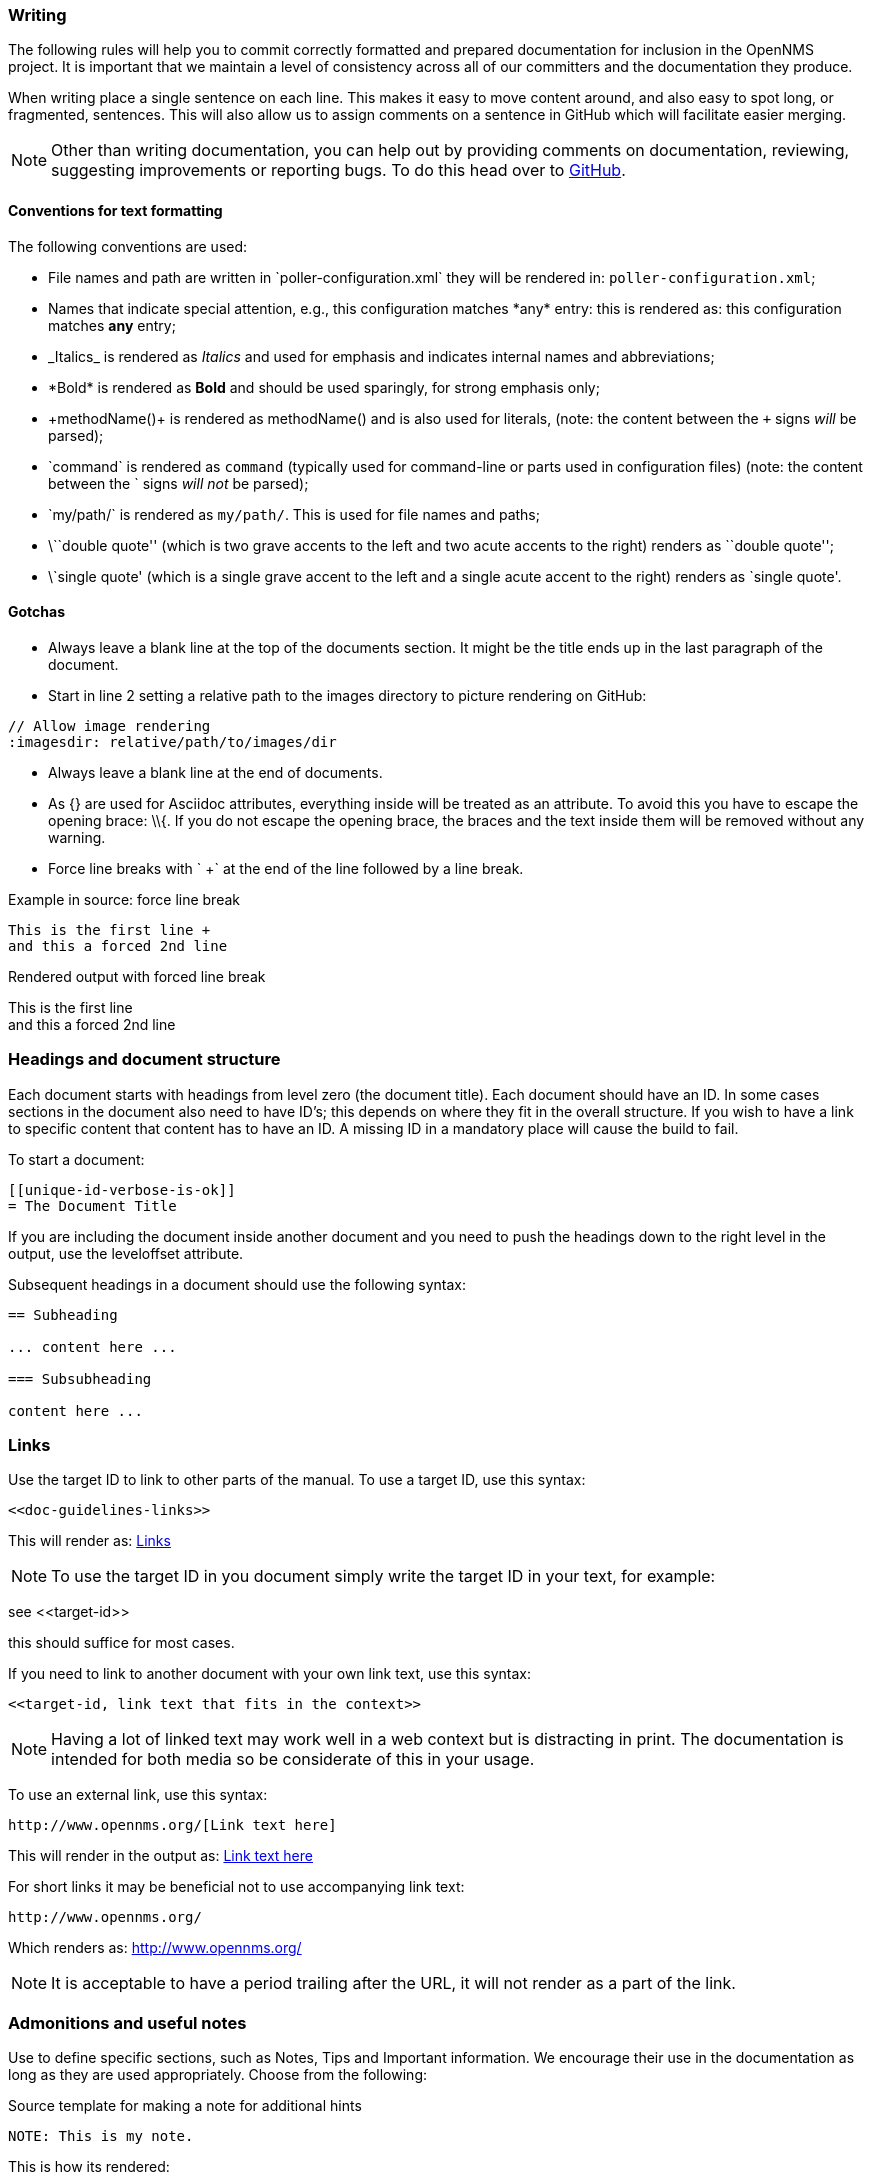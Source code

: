
// Allow image rendering
:imagesdir: ../../images

[[gd-docs-writing]]
=== Writing
The following rules will help you to commit correctly formatted and prepared documentation for inclusion in the OpenNMS project.
It is important that we maintain a level of consistency across all of our committers and the documentation they produce.

When writing place a single sentence on each line.
This makes it easy to move content around, and also easy to spot long, or fragmented, sentences.
This will also allow us to assign comments on a sentence in GitHub which will facilitate easier merging.

NOTE: Other than writing documentation, you can help out by providing comments on documentation, reviewing, suggesting improvements or reporting bugs.
To do this head over to http://issues.opennms.org/browse/NMS/[GitHub].

[[gd-docs-conventions]]
==== Conventions for text formatting

The following conventions are used:

* File names and path are written in \`poller-configuration.xml` they will be rendered in: `poller-configuration.xml`;
* Names that indicate special attention, e.g., this configuration matches \*any* entry: this is rendered as: this configuration matches *any* entry;
* \_Italics_ is rendered as _Italics_ and used for emphasis and indicates internal names and abbreviations;
* \*Bold* is rendered as *Bold* and should be used sparingly, for strong emphasis only;
* \+methodName()+ is rendered as +methodName()+ and is also used for literals,
  (note: the content between the `+` signs _will_ be parsed);
* \`command` is rendered as `command` (typically used for command-line or parts used in configuration files) 
(note: the content between the +`+ signs _will not_ be parsed);
* \`my/path/` is rendered as `my/path/`.
 This is used for file names and paths;
* \\``double quote'' (which is two grave accents to the left and two acute accents to the right) renders as ``double quote'';
* \`single quote' (which is a single grave accent to the left and a single acute accent to the right) renders as `single quote'.

[[gd-docs-gotchas]]
==== Gotchas

* Always leave a blank line at the top of the documents section.
  It might be the title ends up in the last paragraph of the document.

* Start in line 2 setting a relative path to the images directory to picture rendering on GitHub:

[source]
----
// Allow image rendering
:imagesdir: relative/path/to/images/dir
----

* Always leave a blank line at the end of documents.
* As +{}+ are used for Asciidoc attributes, everything inside will be treated as an attribute.
  To avoid this you have to escape the opening brace: +\\{+.
  If you do not escape the opening brace, the braces and the text inside them will be removed without any warning.
* Force line breaks with ` +` at the end of the line followed by a line break.

.Example in source: force line break
[source]
----
This is the first line +
and this a forced 2nd line
----

.Rendered output with forced line break
This is the first line +
and this a forced 2nd line

[[gd-docs-structure]]
=== Headings and document structure

Each document starts with headings from level zero (the document title).
Each document should have an ID.
In some cases sections in the document also need to have ID's; this depends on where they fit in the overall structure.
If you wish to have a link to specific content that content has to have an ID.
A missing ID in a mandatory place will cause the build to fail.

To start a document:

[source]
----
[[unique-id-verbose-is-ok]]
= The Document Title
----

If you are including the document inside another document and you need to push the headings down to the right level in the output, use the +leveloffset+ attribute.

Subsequent headings in a document should use the following syntax:

[source]
----
== Subheading

... content here ...

=== Subsubheading

content here ...

----

[[doc-guidelines-links]]
=== Links

Use the target ID to link to other parts of the manual.
To use a target ID, use this syntax:

[source]
----
<<doc-guidelines-links>>
----

This will render as: <<doc-guidelines-links>>

NOTE: To use the target ID in you document simply write the target ID in your text, for example:

see \<<target-id>>

this should suffice for most cases.

If you need to link to another document with your own link text, use this syntax:

[source]
----
<<target-id, link text that fits in the context>>
----

NOTE: Having a lot of linked text may work well in a web context but is distracting in print.
      The documentation is intended for both media so be considerate of this in your usage.

To use an external link, use this syntax:

[source]
----
http://www.opennms.org/[Link text here]
----

This will render in the output as: http://www.opennms.org/[Link text here]

For short links it may be beneficial not to use accompanying link text:

[source]
----
http://www.opennms.org/
----

Which renders as: http://www.opennms.org/

NOTE: It is acceptable to have a period trailing after the URL, it will not render as a part of the link.

[[doc-guideline-admonitions-notes]]
=== Admonitions and useful notes

Use to define specific sections, such as Notes, Tips and Important information.
We encourage their use in the documentation as long as they are used appropriately.
Choose from the following:

.Source template for making a note for additional hints
[source]
----
NOTE: This is my note.
----

This is how its rendered:

NOTE: This is my note.

.Source for giving a tip
[source]
----
TIP: This is my tip.
----

This is how its rendered:

TIP: This is my tip.

.Source for giving a important hint
[source]
----
IMPORTANT: This is my important hint.
----

This is how its rendered:

IMPORTANT: This is my important hint.

.Source for giving a caution
[source]
----
CAUTION: This is my caution.
----

This is how its rendered:

CAUTION: This is my caution.

.Source for giving a warning
[source]
----
WARNING: This is my warning.
----

This is how its rendered:

WARNING: This is my warning.

A multiline variation:

[source]
----
TIP: Tiptext. +
     Line 2.
----

Which is rendered as:

TIP: Tiptext. +
     Line 2.

NOTE: Remember to write these in full caps. 
There is no easy way to add new admonition types; do not create your own.

[[gd-docs-attributes]]
=== Attributes

Common attributes you can use in documents:

* \{\opennms-version} - rendered as "{\opennms-version}"

These can substitute part of URLs that point to, for example, APIdocs or source code.
Note that opennms-git-tag also handles the case of snapshot/master.

Sample Asciidoc attributes you can use:

* \{docdir} - root directory of the documents
* \{nbsp} - non-breaking space

[[gd-docs-comments]]
=== Comments

There's a separate build that includes comments.
When the comments are used they show up with a yellow background.
This build doesn't run by default, but after a normal build, you can use `make annotated` to create a build yourself.
You can use the resulting 'annotated' page to search for content as the full manual is a single page.

To write a comment:

[source]
----
// this is a comment
----

Comments are not visible in the standard build.
Comment blocks won't be included in the output of any build.
The syntax for a comment block is:

[source]
----
////
Note included in here will still be processed, but not make it into the output.
That is, missing includes here will still break the build!
////
----

[[gd-docs-tables]]
=== Tables

Use tables to represent structured information.
A table is constructed in the following manner:

[source]
----
[options="header, autowidth"]
|===
| Parameter     | Description                | Required | Default value
| `myFirstParm` | my first long description  | required | `myDefault`
| `myScndParm`  | my second long description | required | `myDefault`
|===
----

This is rendered as:

[options="header, autowidth"]
|===
| Parameter     | Description                | Required | Default value
| `myFirstParm` | my first long description  | required | `myDefault`
| `myScndParm`  | my second long description | required | `myDefault`
|===

NOTE: Please align your columns in the AsciiDoc source for better readability when editing in text view.
      If you have a very long description, break at 120 characters and align the text to improve source readability.

.Example in AsciiDoc source for very long table descriptions
image::docs/01_long-table-formatting.png[]

this is rendered as:

[options="header, autowidth"]
|===
| Parameter              | Description                                                                                 | Required | Default value
| `basic-authentication` | Authentication credentials to perform basic authentication.
                           Credentials should comply to http://www.rfc-editor.org/rfc/rfc1945.txt[RFC1945] section 11.1,
                           without the Base64 encoding part. That's: be a string made of the concatenation of: +
                           1- the user ID; +
                           2- a colon; +
                           3- the password. +
                          `basic-authentication` takes precedence over the `user` and `password` parameters.           | optional | `-`
| `header[0-9]+`         | Additional headers to be sent along with the request. Example of valid parameter's names are
                           `header0`, `header1` and `header180`. `header` is *not* a valid parameter name.             | optional | `-`
|===
